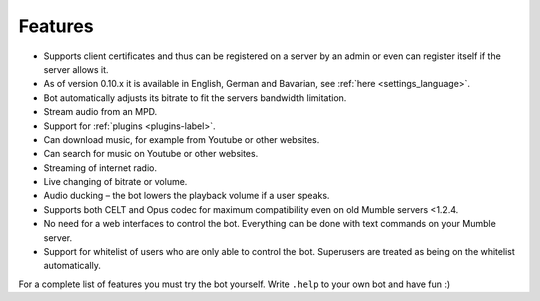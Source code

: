 Features
========

- Supports client certificates and thus can be registered on a server by an admin or even can register itself if the server allows it.
- As of version 0.10.x it is available in English, German and Bavarian, see :ref:`here <settings_language>`.
- Bot automatically adjusts its bitrate to fit the servers bandwidth limitation.
- Stream audio from an MPD.
- Support for :ref:`plugins <plugins-label>`.
- Can download music, for example from Youtube or other websites.
- Can search for music on Youtube or other websites.
- Streaming of internet radio.
- Live changing of bitrate or volume.
- Audio ducking – the bot lowers the playback volume if a user speaks.
- Supports both CELT and Opus codec for maximum compatibility even on old Mumble servers <1.2.4.
- No need for a web interfaces to control the bot. Everything can be done with text commands on your Mumble server.
- Support for whitelist of users who are only able to control the bot. Superusers are treated as being on the whitelist automatically.

For a complete list of features you must try the bot yourself. Write ``.help`` to your own bot and have fun :)

.. seealso::

  If you hesitate whether setting up the Mumble-Ruby-Pluginbot is worth it you may connect to `Natenoms Mumble-Server`_ in order to test one of the bots there. Just ask someone for an admin and a temporary registration on the server.

  .. _Natenoms Mumble-Server: https://www.natenom.com/mymumbleserver/
